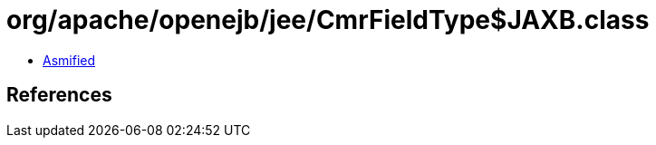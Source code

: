 = org/apache/openejb/jee/CmrFieldType$JAXB.class

 - link:CmrFieldType$JAXB-asmified.java[Asmified]

== References

